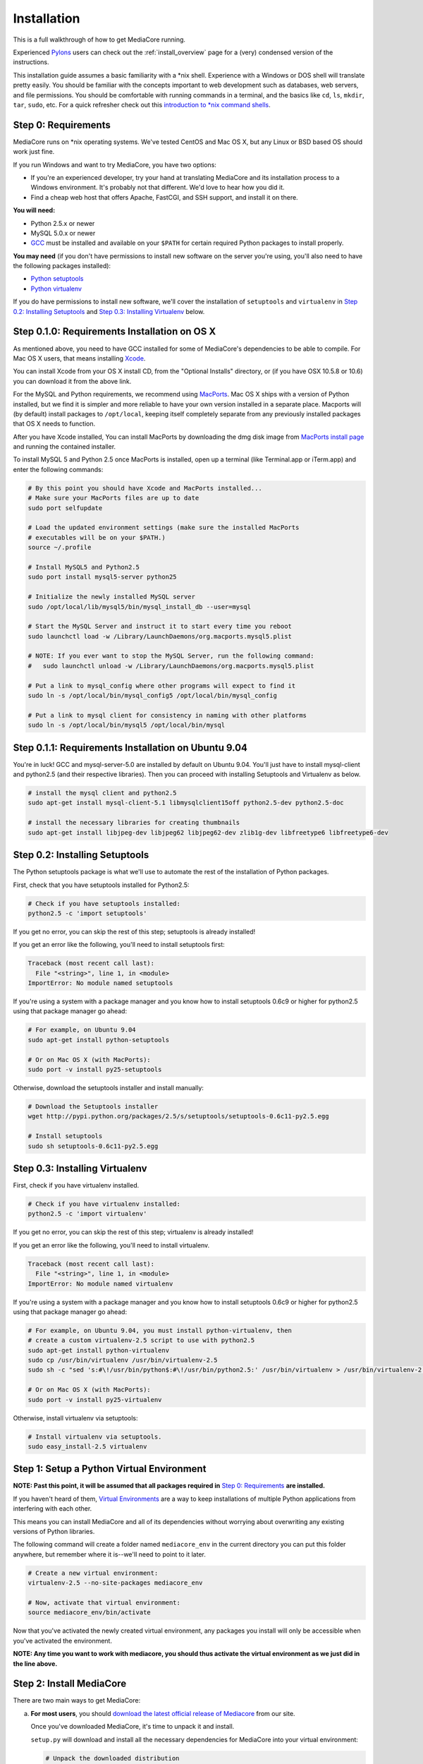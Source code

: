 .. _install_toplevel:

============
Installation
============

This is a full walkthrough of how to get MediaCore running.

Experienced `Pylons <http://pylonshq.com/>`_
users can check out the :ref:`install_overview` page for a (very) condensed
version of the instructions.

This installation guide assumes a basic familiarity with a \*nix shell.
Experience with a Windows or DOS shell will translate pretty easily.
You should be familiar with the concepts important to web development such as
databases, web servers, and file permissions.
You should be comfortable with running commands in a terminal, and the basics
like ``cd``, ``ls``, ``mkdir``, ``tar``, ``sudo``, etc. For a quick refresher
check out this `introduction to \*nix command shells
<http://vic.gedris.org/Manual-ShellIntro/1.2/ShellIntro.pdf>`_.

Step 0: Requirements
--------------------

MediaCore runs on \*nix operating systems. We've tested CentOS and
Mac OS X, but any Linux or BSD based OS should work just fine.

If you run Windows and want to try MediaCore, you have two options:

* If you're an experienced developer, try your hand at translating MediaCore
  and its installation process to a Windows environment. It's probably not
  that different. We'd love to hear how you did it.
* Find a cheap web host that offers Apache, FastCGI, and SSH support, and
  install it on there.

**You will need:**

* Python 2.5.x or newer
* MySQL 5.0.x or newer
* `GCC <http://en.wikipedia.org/wiki/GNU_Compiler_Collection>`_  must be
  installed and available on your ``$PATH`` for certain required Python
  packages to install properly.

**You may need** (if you don't have permissions to install new software on
the server you're using, you'll also need to have the following packages
installed):

* `Python setuptools <http://pypi.python.org/pypi/setuptools>`_
* `Python virtualenv <pypi.python.ort/pypi/virtualenv>`_

If you do have permissions to install new software, we'll cover
the installation of ``setuptools`` and ``virtualenv`` in
`Step 0.2: Installing Setuptools`_ and
`Step 0.3: Installing Virtualenv`_ below.


Step 0.1.0: Requirements Installation on OS X
---------------------------------------------

As mentioned above, you need to have GCC installed for some of MediaCore's
dependencies to be able to compile. For Mac OS X users, that means installing
`Xcode <http://developer.apple.com/tools/xcode/>`_.

You can install Xcode from your OS X install CD, from the "Optional Installs"
directory, or (if you have OSX 10.5.8 or 10.6) you can download it from the
above link.

For the MySQL and Python requirements, we recommend using `MacPorts <http://www.macports.org/>`_.
Mac OS X ships with a version of Python installed, but we find it is
simpler and more reliable to have your own version installed in a separate
place. Macports will (by default) install packages to ``/opt/local``, keeping itself
completely separate from any previously installed packages that OS X needs to
function.

After you have Xcode installed, You can install MacPorts by downloading the
dmg disk image from `MacPorts install page <http://www.macports.org/install.php>`_
and running the contained installer.

To install MySQL 5 and Python 2.5 once MacPorts is installed, open up a
terminal (like Terminal.app or iTerm.app) and enter the following commands:

.. sourcecode:: bash

    # By this point you should have Xcode and MacPorts installed...
    # Make sure your MacPorts files are up to date
    sudo port selfupdate

    # Load the updated environment settings (make sure the installed MacPorts
    # executables will be on your $PATH.)
    source ~/.profile

    # Install MySQL5 and Python2.5
    sudo port install mysql5-server python25

    # Initialize the newly installed MySQL server
    sudo /opt/local/lib/mysql5/bin/mysql_install_db --user=mysql

    # Start the MySQL Server and instruct it to start every time you reboot
    sudo launchctl load -w /Library/LaunchDaemons/org.macports.mysql5.plist

    # NOTE: If you ever want to stop the MySQL Server, run the following command:
    #   sudo launchctl unload -w /Library/LaunchDaemons/org.macports.mysql5.plist

    # Put a link to mysql_config where other programs will expect to find it
    sudo ln -s /opt/local/bin/mysql_config5 /opt/local/bin/mysql_config

    # Put a link to mysql client for consistency in naming with other platforms
    sudo ln -s /opt/local/bin/mysql5 /opt/local/bin/mysql

Step 0.1.1: Requirements Installation on Ubuntu 9.04
----------------------------------------------------

You're in luck! GCC and mysql-server-5.0 are installed by default on Ubuntu
9.04. You'll just have to install mysql-client and python2.5 (and their
respective libraries). Then you can proceed with installing Setuptools and
Virtualenv as below.

.. sourcecode:: bash

   # install the mysql client and python2.5
   sudo apt-get install mysql-client-5.1 libmysqlclient15off python2.5-dev python2.5-doc

   # install the necessary libraries for creating thumbnails
   sudo apt-get install libjpeg-dev libjpeg62 libjpeg62-dev zlib1g-dev libfreetype6 libfreetype6-dev


Step 0.2: Installing Setuptools
-------------------------------

The Python setuptools package is what we'll use to automate the rest of the
installation of Python packages.

First, check that you have setuptools installed for Python2.5:

.. sourcecode:: bash

   # Check if you have setuptools installed:
   python2.5 -c 'import setuptools'

If you get no error, you can skip the rest of this step; setuptools is already
installed!

If you get an error like the following, you'll need to install setuptools first:

.. sourcecode:: text

   Traceback (most recent call last):
     File "<string>", line 1, in <module>
   ImportError: No module named setuptools

If you're using a system with a package manager and you know how to install
setuptools 0.6c9 or higher for python2.5 using that package manager go ahead:

.. sourcecode:: bash

   # For example, on Ubuntu 9.04
   sudo apt-get install python-setuptools

   # Or on Mac OS X (with MacPorts):
   sudo port -v install py25-setuptools

Otherwise, download the setuptools installer and install manually:

.. sourcecode:: bash

   # Download the Setuptools installer
   wget http://pypi.python.org/packages/2.5/s/setuptools/setuptools-0.6c11-py2.5.egg

   # Install setuptools
   sudo sh setuptools-0.6c11-py2.5.egg


Step 0.3: Installing Virtualenv
-------------------------------

First, check if you have virtualenv installed.

.. sourcecode:: bash

   # Check if you have virtualenv installed:
   python2.5 -c 'import virtualenv'

If you get no error, you can skip the rest of this step; virtualenv is already
installed!

If you get an error like the following, you'll need to install virtualenv.

.. sourcecode:: text

   Traceback (most recent call last):
     File "<string>", line 1, in <module>
   ImportError: No module named virtualenv

If you're using a system with a package manager and you know how to install
setuptools 0.6c9 or higher for python2.5 using that package manager go ahead:

.. sourcecode:: bash

   # For example, on Ubuntu 9.04, you must install python-virtualenv, then
   # create a custom virtualenv-2.5 script to use with python2.5
   sudo apt-get install python-virtualenv
   sudo cp /usr/bin/virtualenv /usr/bin/virtualenv-2.5
   sudo sh -c "sed 's:#\!/usr/bin/python$:#\!/usr/bin/python2.5:' /usr/bin/virtualenv > /usr/bin/virtualenv-2.5"

   # Or on Mac OS X (with MacPorts):
   sudo port -v install py25-virtualenv

Otherwise, install virtualenv via setuptools:

.. sourcecode:: bash

   # Install virtualenv via setuptools.
   sudo easy_install-2.5 virtualenv


Step 1: Setup a Python Virtual Environment
------------------------------------------

**NOTE: Past this point, it will be assumed that all packages required in**
`Step 0: Requirements`_ **are installed.**

If you haven't heard of them, `Virtual Environments <http://pypi.python.org/pypi/virtualenv>`_
are a way to keep installations of multiple Python applications from
interfering with each other.

This means you can install MediaCore and all of its dependencies without
worrying about overwriting any existing versions of Python libraries.

The following command will create a folder named ``mediacore_env`` in the
current directory you can put this folder anywhere, but remember where it
is--we'll need to point to it later.

.. sourcecode:: bash

   # Create a new virtual environment:
   virtualenv-2.5 --no-site-packages mediacore_env

   # Now, activate that virtual environment:
   source mediacore_env/bin/activate


Now that you've activated the newly created virtual environment, any packages
you install will only be accessible when you've activated the environment.

**NOTE: Any time you want to work with mediacore, you should thus activate the
virtual environment as we just did in the line above.**


Step 2: Install MediaCore
-------------------------
There are two main ways to get MediaCore:

a. **For most users**, you should `download the latest official release of
   Mediacore <http://getmediacore.com/download>`_ from our site.

   Once you've downloaded MediaCore, it's time to unpack it and install.

   ``setup.py`` will download and install all the necessary dependencies
   for MediaCore into your virtual environment:

   .. sourcecode:: bash

      # Unpack the downloaded distribution
      tar xzvf MediaCore-0.8.0.tar.gz
      cd MediaCore-0.8.0

      # Install!
      python2.5 setup.py develop

b. **For developers**, or users that are very familiar with Git
   version control, we have a `public Git repository
   <http://github.com/simplestation/mediacore/>`_. Git is great because
   it makes it easy to stay right up-to-date with bugfixes as they're made, and
   you can contribute changes back by `creating your own fork in GitHub
   <http://help.github.com/forking/>`_.

   .. sourcecode:: bash

      # Download and install via Git
      git clone git://github.com/simplestation/mediacore.git
      cd mediacore

      # Install!
      python2.5 setup.py develop


Step 3: Setup the Database
--------------------------

The first step here is to create a database for MediaCore in MySQL. You can
use phpMyAdmin, CocoaMySQL, `cPanel
<http://www.siteground.com/tutorials/php-mysql/mysql_database_user.htm>`_, the
`mysql command line interface
<http://www.debuntu.org/how-to-create-a-mysql-database-and-set-privileges-to-a-user>`_,
or any other tool you like.

We're going to assume that the database is called ``mediacore``, the mysql
user is called ``mediacore_user``, and the password is ``mysecretpassword``.

For example, via the mysql command line client:

.. sourcecode:: bash

   # Open up the mysql command line interface
   mysql -u root

   # OR: if you get an error like
   # "ERROR: Access denied for user 'root'@'localhost' (using password: NO)"
   # it's probably because your root mysql user has a password. Use -p to enter it.
   mysql -u root -p

.. sourcecode:: mysql

   # Then, inside the mysql shell:

   mysql> create database mediacore;
   Query OK, 1 row affected (0.00 sec)

   mysql> grant usage on mediacore.* to mediacore_user@localhost identified by 'mysecretpassword';
   Query OK, 0 rows affected (0.00 sec)

   mysql> grant all privileges on mediacore.* to mediacore_user@localhost;
   Query OK, 0 rows affected (0.33 sec)

   mysql> exit;
   Bye

The second step is to create all the tables and starting data for the
database. All of the information is in ``setup.sql``, so you can load it
with a one line command, like so:

.. sourcecode:: bash

   # Import initial data into an existing database named mediacore:
   mysql -u mediacore_user -p mediacore < setup.sql


If you want to enable the fulltext searching shown on the demo site, you will
need to have access to the root account for your MySQL database. Some shared
hosts don't allow this, so we have made this feature optional. To set up the
triggers that enable fulltext searching, import ``setup_triggers.sql`` like so:

.. sourcecode:: bash

   # Import fulltext search database triggers
   mysql -u root mediacore < setup_triggers.sql

**NOTE:** If you do not import ``setup_triggers.sql``, MediaCore's search
will always return no results. You can easily disable this feature in your
installation by removing the search form from
``/path/to/mediacore_install/mediacore/templates/nav.html``.
In a future release, we plan to design search so that it doesn't require
MySQL's root account.


Step 4: Preliminary Configuration
---------------------------------

If you're installing on your development machine, we've included a config
file that has things like interactive debugging already configured.

Open up ``development.ini`` and have a look through. The default settings
should get you started. The only line that needs to be edited right away is
the database configuration.

Under the ``[app:main]`` heading, look for the ``sqlalchemy.url`` setting.
It looks like this:

.. sourcecode:: ini

   sqlalchemy.url = mysql://username:pass@localhost/dbname?charset=utf8&use_unicode=0

**Change the "username", "pass", and "dbname"** fields to the username,
password, and database name you used in Step 3. For example:

.. sourcecode:: ini

   sqlalchemy.url = mysql://mediacore_user:mysecretpassword@localhost/mediacore?charset=utf8&use_unicode=0

**NOTE 1:** For Uploads to work, the directory pointed to by the ``media_dir``
setting must be writable by your user.

**NOTE 2:** For Uploads to work, the ``media`` and ``podcasts`` folders inside
the directory pointed to by the ``image_dir`` setting must also be writable by
your user.


Step 5: Launch the Built-in Server
----------------------------------

Now that MediaCore itself is installed and the basics are configured,
we can test it out using the Paste server. It's bundled with TG/Pylons
so you have it already, simply run:

.. sourcecode:: bash

   paster serve --reload development.ini

Now open http://localhost:8080/ to see how it works! You can try access
the admin at http://localhost:8080/admin/ with **username: admin, password:
admin**. (Remember to `change your password
<http://localhost:8080/admin/settings/users/1>`_!)

If this produces errors then MediaCore or one of its dependencies is not
setup correctly. Please feel free to ask questions and submit solutions
via our `community forums <http://getmediacore.com/>`_.

If this is your development machine, you're good to go.



Step 6: Production Deployments
------------------------------

The built-in Paste server does a great job for development, but usually
people demand more in production environments.

**Production Config:**
   On your production deployment, you'll want to disable debugging, set up unique
   password salts, and maybe change some other settings. To do this, you can
   create a second config file named ``deployment.ini`` with the following one
   line command:

   .. sourcecode:: bash

      # To create deployment.ini in your current dir:
      paster make-config MediaCore deployment.ini

   Then edit ``deployment.ini`` as you did for ``development.ini`` (e.g. set
   up the database config line).

**Production Server:**
   MediaCore is WSGI-based so there are many possible ways to deploy it.
   Below are two of the most popular methods:

a. ``mod_fastcgi`` is simplest and will work with most shared hosting
   environments, so long as the server has ``mod_fastcgi`` installed.

   .. toctree::

       apache-fastcgi

b. ``mod_wsgi`` requires root access on your server, but can be tuned
   for better performance than ``mod_fastcgi``.

   .. toctree::

      apache-wsgi

